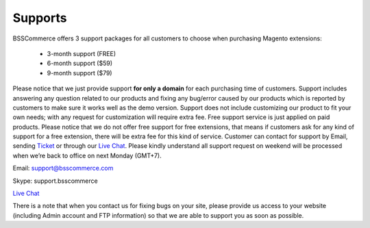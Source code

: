 Supports
==============

BSSCommerce offers 3 support packages for all customers to choose when purchasing Magento extensions: 

	* 3-month support (FREE)
	
	* 6-month support ($59)
	
	* 9-month support ($79) 
	
Please notice that we just provide support **for only a domain** for each purchasing time of customers. Support 
includes answering any question related to our products and fixing any bug/error caused by our products which is reported by customers to make sure 
it works well as the demo version. Support does not include customizing our product to fit your own needs; with any request for customization will require 
extra fee. Free support service is just applied on paid products. Please notice that we do not offer free support for free extensions, that means if customers 
ask for any kind of support for a free extension, there will be extra fee for this kind of service. Customer can contact for support by Email, sending `Ticket <https://bsscommerce.com/helpdeskultimate/customer/>`_ or 
through our `Live Chat <https://bsscommerce.com/>`_. Please kindly understand all support request on weekend will be processed when we’re back to office on next Monday (GMT+7).


Email: support@bsscommerce.com

Skype: support.bsscommerce

`Live Chat <https://bsscommerce.com/>`_

There is a note that when you contact us for fixing bugs on your site, please provide us access to 
your website (including Admin account and FTP information) so that we are able to support you as soon as possible. 


.. raw:: html

   <style>p {text-align: justify;}</style>